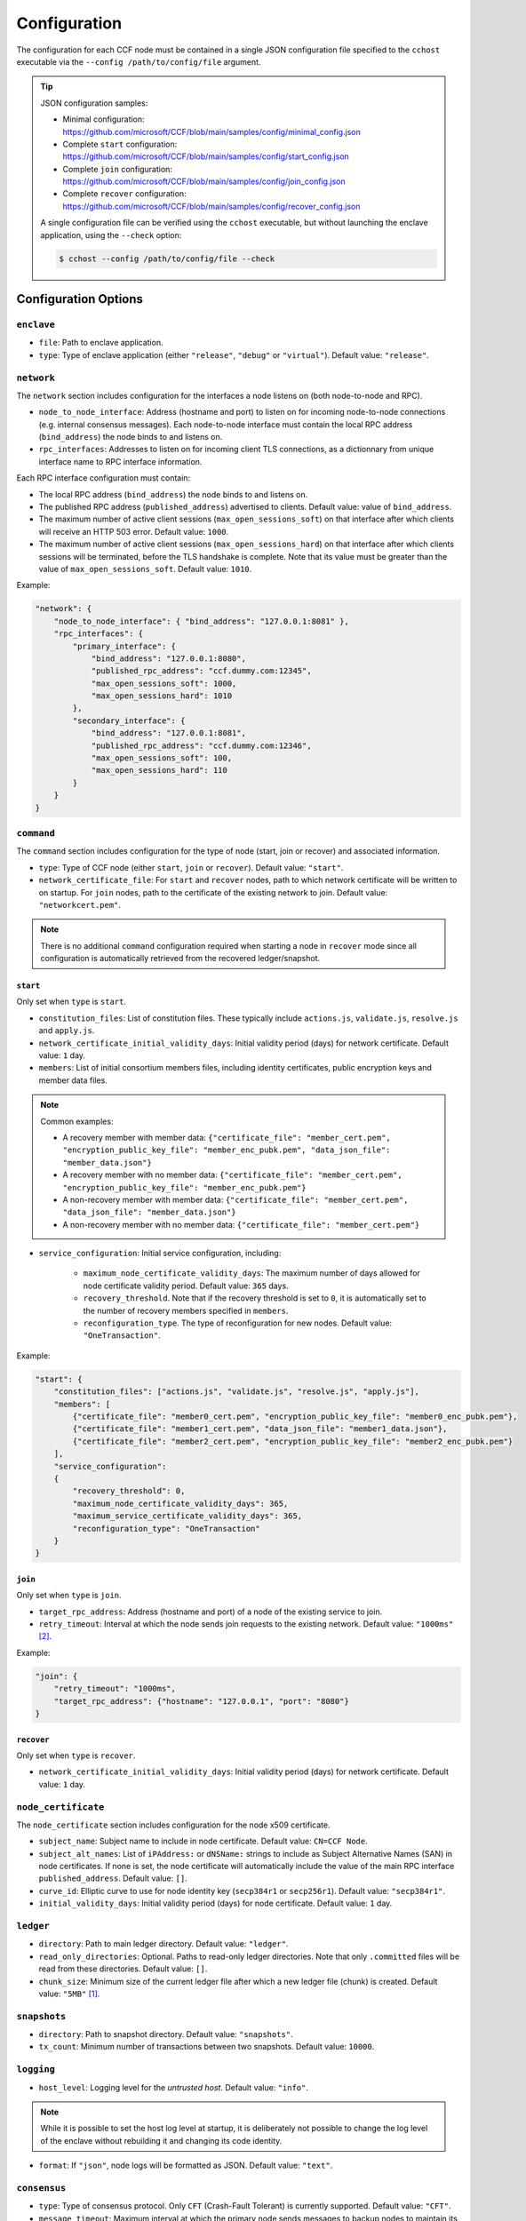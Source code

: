 Configuration
=============

The configuration for each CCF node must be contained in a single JSON configuration file specified to the ``cchost`` executable via the ``--config /path/to/config/file`` argument.

.. tip::

    JSON configuration samples:

    - Minimal configuration: https://github.com/microsoft/CCF/blob/main/samples/config/minimal_config.json
    - Complete ``start`` configuration: https://github.com/microsoft/CCF/blob/main/samples/config/start_config.json
    - Complete ``join`` configuration: https://github.com/microsoft/CCF/blob/main/samples/config/join_config.json
    - Complete ``recover`` configuration: https://github.com/microsoft/CCF/blob/main/samples/config/recover_config.json

    A single configuration file can be verified using the ``cchost`` executable, but without launching the enclave application, using the ``--check`` option:

    .. code-block:: bash

        $ cchost --config /path/to/config/file --check

Configuration Options
---------------------

``enclave``
~~~~~~~~~~~

- ``file``: Path to enclave application.
- ``type``: Type of enclave application (either ``"release"``, ``"debug"`` or ``"virtual"``). Default value: ``"release"``.

``network``
~~~~~~~~~~~

The ``network`` section includes configuration for the interfaces a node listens on (both node-to-node and RPC).

- ``node_to_node_interface``: Address (hostname and port) to listen on for incoming node-to-node connections (e.g. internal consensus messages). Each node-to-node interface must contain the local RPC address (``bind_address``) the node binds to and listens on.

- ``rpc_interfaces``: Addresses to listen on for incoming client TLS connections, as a dictionnary from unique interface name to RPC interface information.

Each RPC interface configuration must contain:

- The local RPC address (``bind_address``) the node binds to and listens on.
- The published RPC address (``published_address``) advertised to clients. Default value: value of ``bind_address``.
- The maximum number of active client sessions (``max_open_sessions_soft``) on that interface after which clients will receive an HTTP 503 error. Default value: ``1000``.
- The maximum number of active client sessions (``max_open_sessions_hard``) on that interface after which clients sessions will be terminated, before the TLS handshake is complete. Note that its value must be greater than the value of ``max_open_sessions_soft``. Default value: ``1010``.

Example:

.. code-block:: json

    "network": {
        "node_to_node_interface": { "bind_address": "127.0.0.1:8081" },
        "rpc_interfaces": {
            "primary_interface": {
                "bind_address": "127.0.0.1:8080",
                "published_rpc_address": "ccf.dummy.com:12345",
                "max_open_sessions_soft": 1000,
                "max_open_sessions_hard": 1010
            },
            "secondary_interface": {
                "bind_address": "127.0.0.1:8081",
                "published_rpc_address": "ccf.dummy.com:12346",
                "max_open_sessions_soft": 100,
                "max_open_sessions_hard": 110
            }
        }
    }

``command``
~~~~~~~~~~~

The ``command`` section includes configuration for the type of node (start, join or recover) and associated information.

- ``type``: Type of CCF node (either ``start``, ``join`` or ``recover``). Default value: ``"start"``.
- ``network_certificate_file``: For ``start`` and ``recover`` nodes, path to which network certificate will be written to on startup. For ``join`` nodes, path to the certificate of the existing network to join. Default value: ``"networkcert.pem"``.

.. note:: There is no additional ``command`` configuration required when starting a node in ``recover`` mode since all configuration is automatically retrieved from the recovered ledger/snapshot.

.. _start configuration:

``start``
+++++++++

Only set when ``type`` is ``start``.

- ``constitution_files``: List of constitution files. These typically include ``actions.js``, ``validate.js``, ``resolve.js`` and ``apply.js``.
- ``network_certificate_initial_validity_days``: Initial validity period (days) for network certificate. Default value: ``1`` day.

- ``members``: List of initial consortium members files, including identity certificates, public encryption keys and member data files.

.. note:: Common examples:

    - A recovery member with member data: ``{"certificate_file": "member_cert.pem", "encryption_public_key_file": "member_enc_pubk.pem", "data_json_file": "member_data.json"}``
    - A recovery member with no member data: ``{"certificate_file": "member_cert.pem", "encryption_public_key_file": "member_enc_pubk.pem"}``
    - A non-recovery member with member data: ``{"certificate_file": "member_cert.pem", "data_json_file": "member_data.json"}``
    - A non-recovery member with no member data: ``{"certificate_file": "member_cert.pem"}``

- ``service_configuration``: Initial service configuration, including:

    - ``maximum_node_certificate_validity_days``: The maximum number of days allowed for node certificate validity period. Default value: ``365`` days.
    - ``recovery_threshold``. Note that if the recovery threshold is set to ``0``, it is automatically set to the number of recovery members specified in ``members``.
    - ``reconfiguration_type``. The type of reconfiguration for new nodes. Default value: ``"OneTransaction"``.

Example:

.. code-block:: json

    "start": {
        "constitution_files": ["actions.js", "validate.js", "resolve.js", "apply.js"],
        "members": [
            {"certificate_file": "member0_cert.pem", "encryption_public_key_file": "member0_enc_pubk.pem"},
            {"certificate_file": "member1_cert.pem", "data_json_file": "member1_data.json"},
            {"certificate_file": "member2_cert.pem", "encryption_public_key_file": "member2_enc_pubk.pem"}
        ],
        "service_configuration":
        {
            "recovery_threshold": 0,
            "maximum_node_certificate_validity_days": 365,
            "maximum_service_certificate_validity_days": 365,
            "reconfiguration_type": "OneTransaction"
        }
    }

.. _join configuration:

``join``
++++++++

Only set when ``type`` is ``join``.

- ``target_rpc_address``: Address (hostname and port) of a node of the existing service to join.
- ``retry_timeout``: Interval at which the node sends join requests to the existing network. Default value: ``"1000ms"`` [#time_string]_.

Example:

.. code-block:: json

    "join": {
        "retry_timeout": "1000ms",
        "target_rpc_address": {"hostname": "127.0.0.1", "port": "8080"}
    }


``recover``
+++++++++++

Only set when ``type`` is ``recover``.

- ``network_certificate_initial_validity_days``: Initial validity period (days) for network certificate. Default value: ``1`` day.


``node_certificate``
~~~~~~~~~~~~~~~~~~~~

The ``node_certificate`` section includes configuration for the node x509 certificate.

- ``subject_name``: Subject name to include in node certificate. Default value: ``CN=CCF Node``.
- ``subject_alt_names``: List of ``iPAddress:`` or ``dNSName:`` strings to include as Subject Alternative Names (SAN) in node certificates. If none is set, the node certificate will automatically include the value of the main RPC interface ``published_address``. Default value: ``[]``.
- ``curve_id``: Elliptic curve to use for node identity key (``secp384r1`` or ``secp256r1``). Default value: ``"secp384r1"``.
- ``initial_validity_days``: Initial validity period (days) for node certificate. Default value: ``1`` day.


``ledger``
~~~~~~~~~~

- ``directory``: Path to main ledger directory. Default value: ``"ledger"``.
- ``read_only_directories``: Optional. Paths to read-only ledger directories. Note that only ``.committed`` files will be read from these directories. Default value: ``[]``.
- ``chunk_size``: Minimum size of the current ledger file after which a new ledger file (chunk) is created. Default value: ``"5MB"``  [#size_string]_.

``snapshots``
~~~~~~~~~~~~~

- ``directory``: Path to snapshot directory. Default value: ``"snapshots"``.
- ``tx_count``: Minimum number of transactions between two snapshots. Default value: ``10000``.

``logging``
~~~~~~~~~~~

- ``host_level``: Logging level for the `untrusted host`. Default value: ``"info"``.

.. note:: While it is possible to set the host log level at startup, it is deliberately not possible to change the log level of the enclave without rebuilding it and changing its code identity.

- ``format``: If ``"json"``, node logs will be formatted as JSON. Default value: ``"text"``.

``consensus``
~~~~~~~~~~~~~

- ``type``: Type of consensus protocol. Only ``CFT`` (Crash-Fault Tolerant) is currently supported. Default value: ``"CFT"``.
- ``message_timeout``: Maximum interval at which the primary node sends messages to backup nodes to maintain its primary-ship. This should be set to a significantly lower value than ``election_timeout``. Default value: ``"100ms"``.
- ``election_timeout``: Timeout value after which backup nodes that have not received any message from the primary node will trigger a new election. This should be set to a significantly lower value than ``message_timeout``. Default timeout: ``"5000ms"``.

``ledger_signatures``
~~~~~~~~~~~~~~~~~~~~~

- ``tx_count``: Number of transactions after which a signature transaction is automatically generated. Default value: ``5000``.
- ``delay``: Maximum duration after which a signature transaction is automatically generated. Default value: ``"1000ms"`` [#time_string]_.

.. note::
    Transaction commit latency in a CCF network is primarily a function of signature frequency. A network emitting signatures more frequently will be able to commit transactions faster, but will spend a larger proportion of its execution resources creating and verifying signatures. Setting signature frequency is a trade-off between transaction latency and throughput.

    The ledger signature interval options specify the intervals at which the generation of signature transactions is `triggered`. However, because of the parallel execution and queuing of transactions, the intervals between signature transactions may be slightly larger in practice.

``jwt``
~~~~~~~

- ``key_refresh_interval``: Interval at which JWT keys for issuers registered with auto-refresh are automatically refreshed. Default value: ``"30min"`` [#time_string]_.

``output_files``
~~~~~~~~~~~~~~~~

- ``node_certificate_file``: Path to self-signed node certificate output by node on startup. Default value: ``"nodecert.pem"``.
- ``pid_file``: Path to file in which ``cchost`` process identifier (PID) will be written to on startup. Default value: ``"cchost.pid"``.
- ``node_to_node_address_file``: Path to file in which node address (hostname and port) will be written to on startup. This option is particularly useful when binding to port ``0`` and getting auto-assigned a port by the OS. No file is created if this entry is not specified.
- ``rpc_addresses_file``: Path to file in which all RPC addresses (hostnames and ports) will be written to on startup. This option is particularly useful when binding to port ``0`` and getting auto-assigned a port by the OS. No file is created if this entry is not specified.

Advanced Configuration Options
------------------------------

.. warning:: The following configuration options have sensible default values and should be modified with care.

``tick_interval``
~~~~~~~~~~~~~~~~~

Interval at which the enclave time will be updated by the host. Default value: ``"10ms"`` [#time_string]_.

``slow_io_logging_threshold``
~~~~~~~~~~~~~~~~~~~~~~~~~~~~~

Maximum duration of I/O operations (ledger and snapshots) after which slow operations will be logged to node's log. Default value: ``"10000us"`` [#time_string]_.

``node_client_interface``
~~~~~~~~~~~~~~~~~~~~~~~~~

Address to bind to for node-to-node client connections. If unspecified, this is automatically assigned by the OS.
This option is particularly useful for testing purposes (e.g. establishing network partitions between nodes).

``client_connection_timeout``
~~~~~~~~~~~~~~~~~~~~~~~~~~~~~

Maximum duration after which unestablished client connections will be marked as timed out and either re-established or discarded. Default value: ``"2000ms"`` [#time_string]_.

``worker_threads``
~~~~~~~~~~~~~~~~~~

Experimental. Number of additional threads processing incoming client requests in the enclave. Default value: ``0``.

``memory``
~~~~~~~~~~

- ``circuit_size``: Size of the internal host-enclave ringbuffers, as a power of 2. Default value: ``"4MB"`` [#size_string]_.
- ``max_msg_size``: Maximum size for a message sent over the ringbuffer, as a power of 2. Messages may be split into multiple fragments, but this limits the total size of the sum of those fragments. Default value: ``"16MB"`` [#size_string]_.
- ``max_fragment_size``: Maximum size of individual ringbuffer message fragments, as a power of 2. Messages larger than this will be split into multiple fragments Default value: ``"64KB"`` [#size_string]_.

.. rubric:: Footnotes

.. [#size_string] Size strings are expressed as the value suffixed with the size in bytes (``B``, ``KB``, ``MB``, ``GB``, ``TB``, as factors of 1024), e.g. ``"20MB"``, ``"100KB"`` or ``"2048"`` (bytes).

.. [#time_string] Time strings are expressed as the value suffixed with the duration (``us``, ``ms``, ``s``, ``min``, ``h``), e.g. ``"1000ms"``, ``"10s"`` or ``"30min"``.
